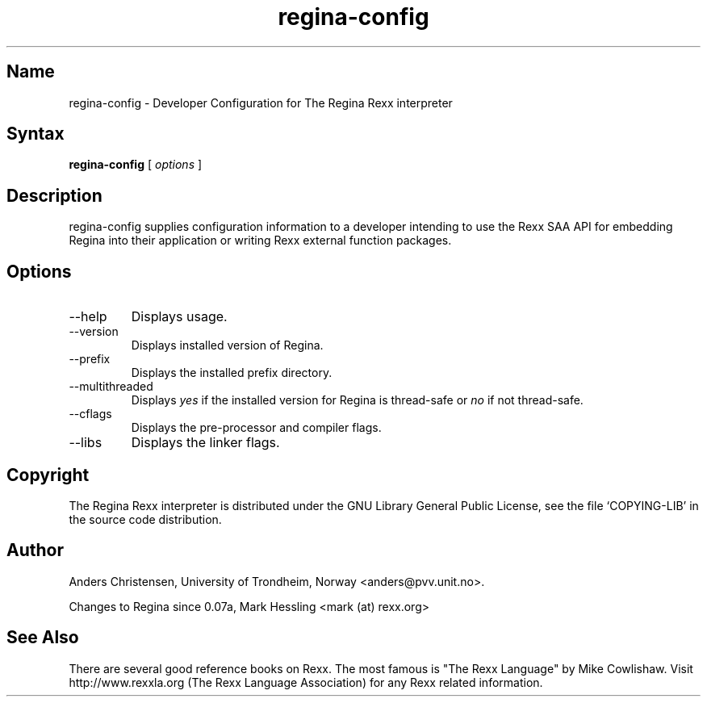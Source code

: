 .TH regina-config 1
.SH Name
regina-config \- Developer Configuration for The Regina Rexx interpreter
.SH Syntax
.B regina-config
[
.I options
]

.SH Description
regina-config supplies configuration information to a developer
intending to use the Rexx SAA API for embedding Regina into
their application or writing Rexx external function packages.

.SH Options
.
.IP \-\-help
Displays usage.

.IP \-\-version
Displays installed version of Regina.

.IP \-\-prefix
Displays the installed prefix directory.

.IP \-\-multithreaded
Displays
.I yes
if the installed version for Regina is thread-safe or
.I no
if not thread-safe.

.IP \-\-cflags
Displays the pre-processor and compiler flags.

.IP \-\-libs
Displays the linker flags.

.SH Copyright
The Regina Rexx interpreter is distributed under the GNU Library
General Public License, see the file `COPYING-LIB' in the source code
distribution.

.SH Author
Anders Christensen, University of Trondheim, Norway
<anders@pvv.unit.no>.

Changes to Regina since 0.07a, Mark Hessling
<mark (at) rexx.org>

.SH See Also
There are several good reference books on Rexx. The most famous is
"The Rexx Language" by Mike Cowlishaw.
Visit http://www.rexxla.org (The Rexx Language Association) for any Rexx
related information.

